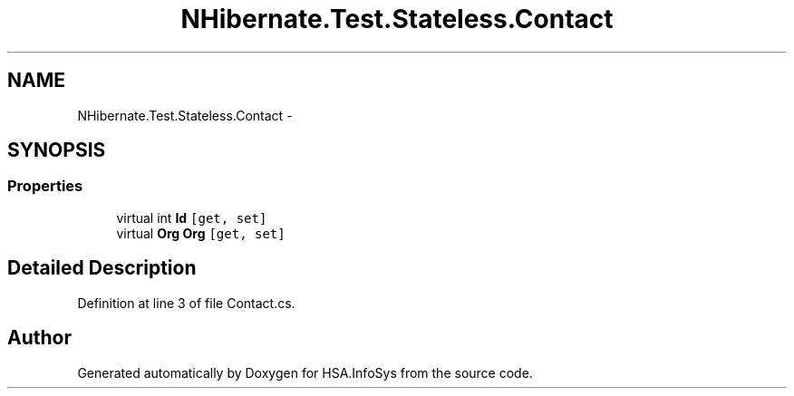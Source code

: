 .TH "NHibernate.Test.Stateless.Contact" 3 "Fri Jul 5 2013" "Version 1.0" "HSA.InfoSys" \" -*- nroff -*-
.ad l
.nh
.SH NAME
NHibernate.Test.Stateless.Contact \- 
.SH SYNOPSIS
.br
.PP
.SS "Properties"

.in +1c
.ti -1c
.RI "virtual int \fBId\fP\fC [get, set]\fP"
.br
.ti -1c
.RI "virtual \fBOrg\fP \fBOrg\fP\fC [get, set]\fP"
.br
.in -1c
.SH "Detailed Description"
.PP 
Definition at line 3 of file Contact\&.cs\&.

.SH "Author"
.PP 
Generated automatically by Doxygen for HSA\&.InfoSys from the source code\&.
